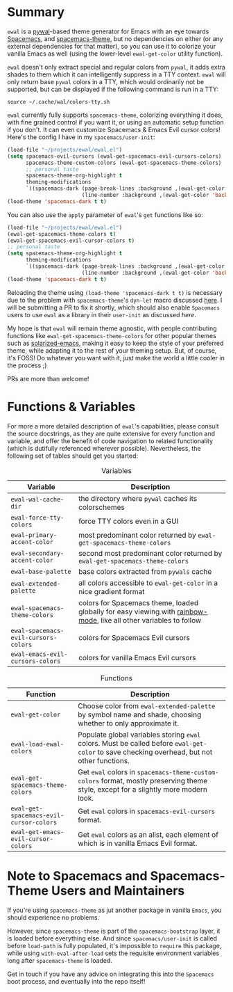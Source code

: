 #+ATTR_HTML: :style margin-left: auto; margin-right: auto;
[[./scrots/ewal.gif]]
* Summary

=ewal= is a [[https://github.com/dylanaraps/pywal][pywal]]-based theme generator for Emacs with an eye towards [[https://github.com/syl20bnr/spacemacs][Spacemacs]],
and [[https://github.com/nashamri/spacemacs-theme][spacemacs-theme]], but no dependencies on either (or any external dependencies
for that matter), so you can use it to colorize your vanilla Emacs as well
(using the lower-level =ewal-get-color= utility function).

=ewal= doesn't only extract special and regular colors from =pywal=, it adds
extra shades to them which it can intelligently suppress in a TTY
context. =ewal= will only return base =pywal= colors in a TTY, which would
ordinarily not be supported, but can be displayed if the following command is
run in a TTY:
#+BEGIN_SRC shell
source ~/.cache/wal/colors-tty.sh
#+END_SRC

=ewal= currently fully supports =spacemacs-theme=, colorizing everything it
does, with fine grained control if you want it, or using an automatic setup
function if you don't. It can even customize Spacemacs & Emacs Evil cursor
colors! Here's the config I have in my =spacemacs/user-init=:
#+BEGIN_SRC emacs-lisp :tangle yes
  (load-file "~/projects/ewal/ewal.el")
  (setq spacemacs-evil-cursors (ewal-get-spacemacs-evil-cursors-colors)
        spacemacs-theme-custom-colors (ewal-get-spacemacs-theme-colors)
        ;; personal taste
        spacemacs-theme-org-highlight t
        theming-modifications
        `((spacemacs-dark (page-break-lines :background ,(ewal-get-color 'background -2))
                          (line-number :background ,(ewal-get-color 'background 0)))))
  (load-theme 'spacemacs-dark t t)
#+END_SRC

You can also use the =apply= parameter of =ewal='s =get= functions like so:
#+BEGIN_SRC emacs-lisp :tangle yes
  (load-file "~/projects/ewal/ewal.el")
  (ewal-get-spacemacs-theme-colors t)
  (ewal-get-spacemacs-evil-cursor-colors t)
  ;; personal taste
  (setq spacemacs-theme-org-highlight t
        theming-modifications
        `((spacemacs-dark (page-break-lines :background ,(ewal-get-color 'background -2))
                          (line-number :background ,(ewal-get-color 'background 0)))))
  (load-theme 'spacemacs-dark t t)
#+END_SRC

Reloading the theme using =(load-theme 'spacemacs-dark t t)= is necessary due to
the problem with =spacemacs-theme='s =dyn-let= macro discussed [[https://github.com/nashamri/spacemacs-theme/issues/139#issuecomment-482917254_][here]]. I will be
submitting a PR to fix it shortly, which should also enable =Spacemacs= users to
use =ewal= as a library in their =user-init= as discussed [[Note to Spacemacs and Spacemacs-Theme Users and Maintainers][here]].

My hope is that =ewal= will remain theme agnostic, with people contributing
functions like =ewal-get-spacemacs-theme-colors= for other popular themes such
as [[https://github.com/bbatsov/solarized-emacs][solarized-emacs]], making it easy to keep the style of your preferred theme,
while adapting it to the rest of your theming setup. But, of course, it's FOSS!
Do whatever you want with it, just make the world a little cooler in the
process ;)

PRs are more than welcome!

* Functions & Variables
For more a more detailed description of =ewal='s capabilities, please consult
the source docstrings, as they are quite extensive for every function and
variable, and offer the benefit of code navigation to related functionality
(which is dutifully referenced wherever possible). Nevertheless, the following
set of tables should get you started:

#+CAPTION: Variables
| Variable                             | Description                                                                                                        |
|--------------------------------------+--------------------------------------------------------------------------------------------------------------------|
| =ewal-wal-cache-dir=                 | the directory where =pywal= caches its colorschemes                                                                |
| =ewal-force-tty-colors=              | force TTY colors even in a GUI                                                                                     |
| =ewal-primary-accent-color=          | most predominant color returned by =ewal-get-spacemacs-theme-colors=                                               |
| =ewal-secondary-accent-color=        | second most predominant color returned by =ewal-get-spacemacs-theme-colors=                                        |
| =ewal-base-palette=                  | base colors extracted from =pywals= cache                                                                          |
| =ewal-extended-palette=              | all colors accessible to =ewal-get-color= in a nice gradient format                                                |
| =ewal-spacemacs-theme-colors=        | colors for Spacemacs theme, loaded globally for easy viewing with [[https://jblevins.org/log/rainbow-mode][rainbow-mode]], like all other variables to follow |
| =ewal-spacemacs-evil-cursors-colors= | colors for Spacemacs Evil cursors                                                                                  |
| =ewal-emacs-evil-cursors-colors=     | colors for vanilla Emacs Evil cursors                                                                              |

#+CAPTION: Functions
| Function                                | Description                                                                                                                                 |
|-----------------------------------------+---------------------------------------------------------------------------------------------------------------------------------------------|
| =ewal-get-color=                        | Choose color from =ewal-extended-palette= by symbol name and shade, choosing whether to only approximate it.                                |
| =ewal-load-ewal-colors=                 | Populate global variables storing =ewal= colors. Must be called before =ewal-get-color= to save checking overhead, but not other functions. |
| =ewal-get-spacemacs-theme-colors=       | Get =ewal= colors in =spacemacs-theme-custom-colors= format, mostly preserving theme style, except for a slightly more modern look.         |
| =ewal-get-spacemacs-evil-cursor-colors= | Get =ewal= colors in =spacemacs-evil-cursors= format.                                                                                       |
| =ewal-get-emacs-evil-cursor-colors=     | Get =ewal= colors as an alist, each element of which is in vanilla Emacs Evil format.                                                       |


* Note to Spacemacs and Spacemacs-Theme Users and Maintainers 
If you're using =spacemacs-theme= as jut another package in vanilla =Emacs=, you
should experience no problems.

However, since =spacemacs-theme= is part of the =spacemacs-bootstrap= layer, it
is loaded before everything else. And since =spacemacs/user-init= is called
before =load-path= is fully populated, it's impossible to =require= this
package, while using =with-eval-after-load= sets the requisite environment
variables long after =spacemacs-theme= is loaded.

Get in touch if you have any advice on integrating this into the =Spacemacs=
boot process, and eventually into the repo itself!
